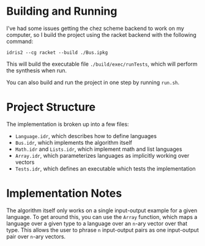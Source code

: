 * Building and Running

I've had some issues getting the chez scheme backend to work on my computer, so I build the project using the racket backend with the following command:

#+begin_src shell
idris2 --cg racket --build ./Bus.ipkg
#+end_src

This will build the executable file =./build/exec/runTests=, which will perform the synthesis when run.

You can also build and run the project in one step by running =run.sh=.

* Project Structure 

The implementation is broken up into a few files:
- =Language.idr=, which describes how to define languages
- =Bus.idr=, which implements the algorithm itself
- =Math.idr= and =Lists.idr=, which implement math and list languages
- =Array.idr=, which parameterizes languages as implicitly working over vectors
- =Tests.idr=, which defines an executable which tests the implementation

* Implementation Notes
  
The algorithm itself only works on a single input-output example for a given language. To get around this, you can use the =Array= function, which maps a language over a given type to a language over an =n=-ary vector over that type. This allows the user to phrase =n= input-output pairs as one input-output pair over =n=-ary vectors.

